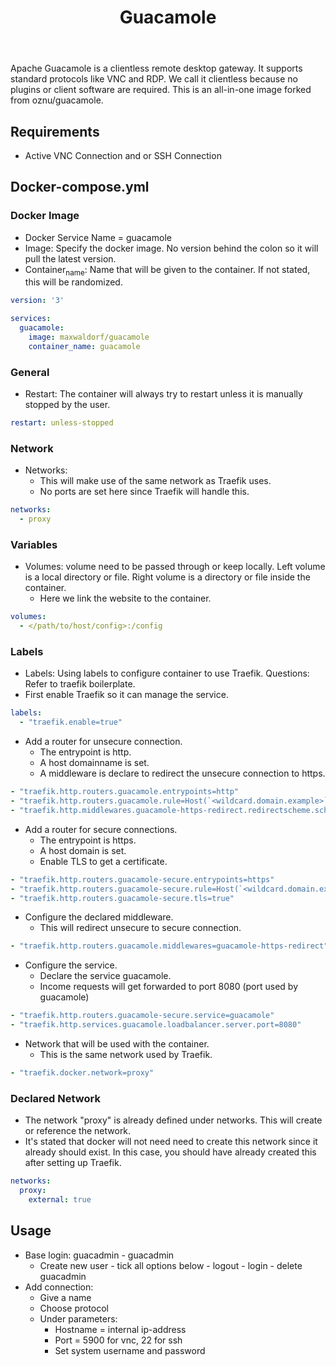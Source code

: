 #+title: Guacamole
#+property: header-args :tangle docker-compose.yml

Apache Guacamole is a clientless remote desktop gateway. It supports standard protocols like VNC and RDP. We call it clientless because no plugins or client software are required.
This is an all-in-one image forked from oznu/guacamole.

** Requirements

- Active VNC Connection and or SSH Connection

** Docker-compose.yml
*** Docker Image

- Docker Service Name = guacamole
- Image: Specify the docker image. No version behind the colon so it will pull the latest version.
- Container_name: Name that will be given to the container. If not stated, this will be randomized.

#+begin_src yaml
version: '3'

services:
  guacamole:
    image: maxwaldorf/guacamole
    container_name: guacamole
#+end_src

*** General

- Restart: The container will always try to restart unless it is manually stopped by the user.

#+begin_src yaml
    restart: unless-stopped
#+end_src

*** Network

- Networks:
  - This will make use of the same network as Traefik uses.
  - No ports are set here since Traefik will handle this.

#+begin_src yaml
    networks:
      - proxy
#+end_src

*** Variables

- Volumes: volume need to be passed through or keep locally. Left volume is a local directory or file. Right volume is a directory or file inside the container.
  - Here we link the website to the container.

#+begin_src yaml
    volumes:
      - </path/to/host/config>:/config
#+end_src

*** Labels

- Labels: Using labels to configure container to use Traefik. Questions: Refer to traefik boilerplate.
- First enable Traefik so it can manage the service.
#+begin_src yaml
    labels:
      - "traefik.enable=true"
#+end_src
- Add a router for unsecure connection.
  - The entrypoint is http.
  - A host domainname is set.
  - A middleware is declare to redirect the unsecure connection to https.
#+begin_src yaml
      - "traefik.http.routers.guacamole.entrypoints=http"
      - "traefik.http.routers.guacamole.rule=Host(`<wildcard.domain.example>`)"
      - "traefik.http.middlewares.guacamole-https-redirect.redirectscheme.scheme=https"
#+end_src
- Add a router for secure connections.
  - The entrypoint is https.
  - A host domain is set.
  - Enable TLS to get a certificate.
#+begin_src yaml
      - "traefik.http.routers.guacamole-secure.entrypoints=https"
      - "traefik.http.routers.guacamole-secure.rule=Host(`<wildcard.domain.example>`)"
      - "traefik.http.routers.guacamole-secure.tls=true"
#+end_src

- Configure the declared middleware.
  - This will redirect unsecure to secure connection.
#+begin_src yaml
      - "traefik.http.routers.guacamole.middlewares=guacamole-https-redirect"
#+end_src
- Configure the service.
  - Declare the service guacamole.
  - Income requests will get forwarded to port 8080 (port used by guacamole)
#+begin_src yaml
      - "traefik.http.routers.guacamole-secure.service=guacamole"
      - "traefik.http.services.guacamole.loadbalancer.server.port=8080"
#+end_src
- Network that will be used with the container.
  - This is the same network used by Traefik.
#+begin_src yaml
      - "traefik.docker.network=proxy"
#+end_src

*** Declared Network

- The network "proxy" is already defined under networks. This will create or reference the network.
- It's stated that docker will not need need to create this network since it already should exist. In this case, you should have already created this after setting up Traefik.

#+begin_src yaml
networks:
  proxy:
    external: true
#+end_src

** Usage

- Base login: guacadmin - guacadmin
  - Create new user - tick all options below - logout - login - delete guacadmin
- Add connection:
  - Give a name
  - Choose protocol
  - Under parameters:
    - Hostname = internal ip-address
    - Port = 5900 for vnc, 22 for ssh
    - Set system username and password
